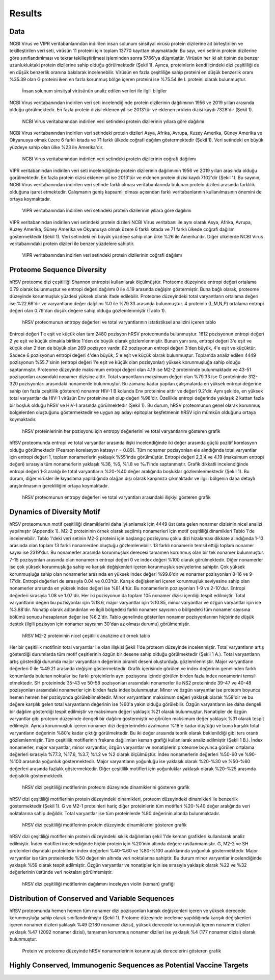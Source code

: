=======
Results
=======

----
Data
----

NCBI Virus ve VIPR veritabanlarından indirilen insan solunum sinsityal virüsü protein dizilerine ait birleştirilen ve tekilleştirilen veri seti, virüsün 11 proteini için toplam 13770 kayıttan oluşmaktadır. Bu sayı, veri setinin protein dizilerine göre sınıflandırılması ve tekrar tekilleştirilmesi işleminden sonra 5766'ya düşmüştür. Virüsün her iki alt tipinin de benzer uzunlukluktaki protein dizilerine sahip olduğu görülmektedir (Şekil 1). Ayrıca, proteinlerin kendi içindeki dizi çeşitliliği de en düşük benzerlik oranına bakılarak incelenebilir. Virüsün en fazla çeşitliliğe sahip proteini en düşük benzerlik oranı %35.39 olan G proteini iken en fazla korunmuş bölge içeren proteini ise %75.54 ile L proteini olarak bulunmuştur.


.. figure:: ../figures/data_table.svg
      :alt: İnsan solunum sinsityal virüsünün analiz edilen verileri ile ilgili bilgiler
      
      İnsan solunum sinsityal virüsünün analiz edilen verileri ile ilgili bilgiler


NCBI Virus veritabanından indirilen veri seti incelendiğinde protein dizilerinin dağılımının 1956 ve 2019 yılları arasında olduğu görülmektedir. En fazla protein dizisi eklenen yıl ise 2013'tür ve eklenen protein dizisi kaydı 7328'dir (Şekil 1).


.. figure:: ../figures/ncbi_virus_years.png
      :alt: NCBI Virus veritabanından indirilen veri setindeki protein dizilerinin yıllara göre dağılımı 
      
      NCBI Virus veritabanından indirilen veri setindeki protein dizilerinin yıllara göre dağılımı

NCBI Virus veritabanından indirilen veri setindeki protein dizileri Asya, Afrika, Avrupa, Kuzey Amerika, Güney Amerika ve Okyanusya olmak üzere 6 farklı kıtada ve 71 farklı ülkede coğrafi dağılım göstermektedir (Şekil 1). Veri setindeki en büyük yüzdeye sahip olan ülke %23 ile Amerika'dır.


.. figure:: ../figures/geo_ncbi_virus.png
      :alt: NCBI Virus veritabanından indirilen veri setindeki protein dizilerinin coğrafi dağılımı
      
      NCBI Virus veritabanından indirilen veri setindeki protein dizilerinin coğrafi dağılımı


VIPR veritabanından indirilen veri seti incelendiğinde protein dizilerinin dağılımının 1956 ve 2019 yılları arasında olduğu görülmektedir. En fazla protein dizisi eklenen yıl ise 2013'tür ve eklenen protein dizisi kaydı 7102'dir (Şekil 1). Bu sayının, NCBI Virus veritabanından indirilen veri setinde farklı olması veritabanlarında bulunan protein dizileri arasında farklılık olduğuna işaret etmektedir. Çalışmanın geniş kapsamlı olması açısından farklı veritabanlarının kullanılmasının önemini de ortaya koymaktadır.

.. figure:: ../figures/vipr_years.png
      :alt: VIPR veritabanından indirilen veri setindeki protein dizilerinin yıllara göre dağılımı
      
      VIPR veritabanından indirilen veri setindeki protein dizilerinin yıllara göre dağılımı


VIPR veritabanından indirilen veri setindeki protein dizileri NCBI Virus veritabanı ile aynı olarak Asya, Afrika, Avrupa, Kuzey Amerika, Güney Amerika ve Okyanusya olmak üzere 6 farklı kıtada ve 71 farklı ülkede coğrafi dağılım göstermektedir (Şekil 1). Veri setindeki en büyük yüzdeye sahip olan ülke %26 ile Amerika'dır. Diğer ülkelerde NCBI Virus veritabanındaki protein dizileri ile benzer yüzdelere sahiptir.

.. figure:: ../figures/geo_vipr.png
      :alt: VIPR veritabanından indirilen veri setindeki protein dizilerinin coğrafi dağılımı
      
      VIPR veritabanından indirlen veri setindeki protein dizilerinin coğrafi dağılımı

---------------------------
Proteome Sequence Diversity
---------------------------

hRSV proteome dizi çeşitliliği Shannon entropisi kullanılarak ölçülmüştür. Proteome düzeyinde entropi değeri ortalama 0.79 olarak bulunmuştur ve entropi değeri dağılımı 0 ile 4.19 arasında değişim göstermiştir. Buna bağlı olarak, proteome düzeyinde korunmuşluk yüzdesi yüksek olarak ifade edilebilir. Proteome düzeyindeki total varyantların ortalama değeri ise %22.66'dır ve varyantların değer dağılımı %0 ile %79.33 arasında bulunmuştur. 4 proteinin (L,M,N,P) ortalama entropi değeri olan 0.79'dan düşük değere sahip olduğu gözlemlenmiştir (Tablo 1). 

.. figure:: ../figures/entropy_stats_table-cropped.svg
      :alt: hRSV proteomunun entropy değerleri ve total varyantlarının istatistiksel analizini içeren tablo
      
      hRSV proteomunun entropy değerleri ve total varyantlarının istatistiksel analizini içeren tablo


Entropi değeri 1'e eşit ve küçük olan tam 2480 pozisyon hRSV proteomunda bulunmuştur. 1612 pozisyonun entropi değeri 2'ye eşit ve küçük olmakla birlikte 1'den de büyük olarak gözlemlenmiştir. Bunun yanı sıra, entropi değeri 3'e eşit ve küçük olan 2'den de büyük olan 269 pozisyon vardır. 82 pozisyonun entropi değeri 3'den büyük, 4'e eşit ve küçüktür. Sadece 6 pozisyonun entropi değeri 4'den büyük, 5'e eşit ve küçük olarak bulunmuştur. Toplamda analiz edilen 4449 pozisyonun %55.7'sinin (entropi değeri 1'e eşit ve küçük olan pozisyonlar) yüksek korunmuşluğa sahip olduğu saptanmıştır. Proteome düzeyinde maksimum entropi değeri olan 4.19 ise M2-2 proteininde bulunmaktadır ve 43-51 pozisyonları arasındaki nonamer dizisine aittir. Total varyantların maksimum değeri olan %79.33 ise G proteininde 312-320 pozisyonları arasındaki nonamerde bulunmuştur. Bu zamana kadar yapılan çalışmalarda en yüksek entropi değerine sahip (en fazla çeşitlilik gösteren) nonamer HIV-1 B kolunda Env proteinine aittir ve değeri 9.2'dir. Aynı şekilde, en yüksek total varyantlar da HIV-1 virüsün Env proteinine ait olup değeri %98'dir. Özellikle entropi değerinde yaklaşık 2 kattan fazla bir boşluk olduğu hRSV ve HIV-1 arasında görülmektedir (Şekil 1). Bu durum, hRSV proteomunun genel olarak korunmuş bölgelerden oluştuğunu göstermektedir ve uygun aşı adayı epitoplar keşfetmenin hRSV için mümkün olduğunu ortaya koymaktadır.


.. figure:: ../figures/entropyvstotalstemplot.png
      :alt: hRSV proteinlerinin her pozisyonu için entropy değerlerini ve total varyantlarını gösteren grafik  
      
      hRSV proteinlerinin her pozisyonu için entropy değerlerini ve total varyantlarını gösteren grafik



hRSV proteomunda entropi ve total varyantlar arasında ilişki incelendiğinde iki değer arasında güçlü pozitif korelasyon olduğu görülmektedir (Pearson korelasyon katsayı r = 0.89). Tüm nonamer pozisyonları ele alındığında total varyantlar için entropi değeri 1, toplam nonamerlerin yaklaşık %55'inde görülmüştür. Entropi değeri 2,3,4 ve 4.19 (maksimum entropi değeri) sırasıyla tüm nonamerlerin yaklaşık %36, %6, %1.8 ve ‰1'inde saptanmıştır. Grafik dikkatli incelendiğinde entropi değeri 1-3 aralığı ile total varyantların %20-%40 değer aralığında boşluklar gözlemlenmektedir (Şekil 1). Bu durum, diğer virüsler ile kıyaslama yapıldığında olağan dışı olarak karşımıza çıkmaktadır ve ilgili bölgenin daha detaylı araştırılmasının gerekliliğini ortaya koymaktadır.


.. figure:: ../figures/entropyvsincidence_all.png
      :alt: hRSV proteomunun entropy değerleri ve total varyantları arasındaki ilişkiyi gösteren grafik
      
      hRSV proteomunun entropy değerleri ve total varyantları arasındaki ilişkiyi gösteren grafik



---------------------------
Dynamics of Diversity Motif
---------------------------

hRSV proteomunun motif çeşitliliği dinamiklerini daha iyi anlamak için 4449 üst üste gelen nonamer dizisinin nicel analizi yapılmıştır (Appendix 1). M2-2 proteininin örnek olarak seçilmiş nonamerleri için motif çeşitliliği dinamikleri Tablo 1'de incelenebilir. Tablo 1'deki veri setinin M2-2 proteini için başlangıç pozisyonu çoklu dizi hizalaması dikkate alındığında 1-13 arasında olan toplam 13 farklı nonamerden oluştuğu gözlemlenebilir. 13 farklı nonamerin temsil ettiği toplam nonamer sayısı ise 2319'dur. Bu nonamerler arasında korunmuşluk derecesi tamamen korunmuş olan bir tek nonamer bulunmuştur. 7-15 pozisyonları arasında olan nonamerin entropi değeri 0 ve index değeri %100 olarak görülmektedir. Diğer nonamerler ise çok yüksek korunmuşluğa sahip ve karışık değişkenleri içeren korunmuşluk seviyelerine sahiptir. Çok yüksek korunmuşluğa sahip olan nonamerler arasında en yüksek index değeri %99.6'dır ve nonamer pozisyonları 8-16 ve 9-17'dir. Entropi değerleri de sırasıyla 0.04 ve 0.03'tür. Karışık değişkenleri içeren korunmuşluk seviyesine sahip olan nonamerler arasında en yüksek index değeri ise %81.4'tür. Bu nonamerlerin pozisyonları 1-9 ve 2-10'dur. Entropi değerleri sırasıyla 1.08 ve 1.07'dir. Her iki pozisyonun da toplam 105 nonamer dizisi içerdiği tespit edilmiştir. Total varyantların değeri bu pozisyonlar için %18.6, major varyantlar için %10.85, minor varyantlar ve özgün varyantlar için ise %3.88'dir. Nonatip olarak adlandırılan ve ilgili bölgedeki farklı nonamer sayısının o bölgedeki tüm nonamer sayısına bölümü sonucu hesaplanan değer ise %6.2'dir. Tablo genelinde gösterilen nonamer pozisyonlarının hiçbirinde düşük destek (ilgili pozisyon için nonamer sayısının 30'dan az olması durumu) görülmemiştir.  

.. figure:: ../figures/m2_2_sample_table-cropped.svg
      :alt: hRSV M2-2 proteininin nicel çeşitlilik analizine ait örnek tablo
      
      hRSV M2-2 proteininin nicel çeşitlilik analizine ait örnek tablo


Her bir çeşitlilik motifinin total varyantlar ile olan ilişkisi Şekil 1'de proteom düzeyinde incelenmiştir. Total varyantların artış gösterdiği durumlarda tüm motif çeşitlerinin özgün bir desene sahip olduğu görülmektedir (Şekil 1 A.). Total varyantların artış gösterdiği durumda major varyantların değerinin piramit deseni oluşturduğu gözlemlenmiştir. Major varyantların değerleri 0 ile %49.21 arasında değişim göstermektedir. Grafik içerisinde görülen ve index değerinin genelinden farklı konumlarda bulunan noktalar ise farklı proteinlerin aynı pozisyonu içinde görülen birden fazla index nonamerini temsil etmektedir. SH proteininde 35-43 ve 50-58 pozisyonları arasındaki nonamerler ile NS2 proteininde 39-47 ve 40-48 pozisyonları arasındaki nonamerler için birden fazla index bulunmuştur. Minor ve özgün varyantlar ise proteom boyunca hemen hemen her pozisyonda görülebilmektedir. Minor varyantların maksimum değeri yaklaşık olarak %58'dir ve bu değere karşılık gelen total varyantların değerinin ise %60'a yakın olduğu görülebilir. Özgün varyantların ise daha dengeli bir dağılım gösterdiği tespit edilmiştir ve maksimum değeri yaklaşık %21 olarak bulunmuştur. Nonatipler de özgün varyantlar gibi proteom düzeyinde dengeli bir dağılım göstermiştir ve görülen maksimum değer yaklaşık %31 olarak tespit edilmiştir. Ayrıca korunmuşluk içeren nonamer dizi değerlerindeki azalmanın %18'e kadar düştüğü ve buna karşılık total varyantların değerinin %80'e kadar çıktığı görülmektedir. Bu iki değer arasında teorik olarak beklenildiği gibi ters orantı gözlemlenmiştir. Tüm çeşitlilik motiflerinin frekans dağılımları keman grafiği kullanılarak analiz edilmiştir (Şekil 1 B.). İndex nonamerler, major varyantlar, minor varyantlar, özgün varyantlar ve nonatiplerin proteome boyunca görülen ortalama değerleri sırasıyla %77.3, %17.6, %3.7, %1.2 ve %2 olarak ölçülmüştür. İndex nonamerlerin değerleri %50-60 ve %90-%100 arasında yoğunluk göstermektedir. Major varyantların yoğunluğu ise yaklaşık olarak %20-%30 ve %50-%60 değerleri arasında fazlalık göstermektedir. Diğer çeşitlilik motifleri için yoğunluklar yaklaşık olarak %20-%25 arasında değişiklik göstermektedir.


.. figure:: ../figures/proteomemotif.png
      :alt: hRSV dizi çeşitliliği motiflerinin proteom düzeyinde dinamiklerini gösteren grafik
      
      hRSV dizi çeşitliliği motiflerinin proteom düzeyinde dinamiklerini gösteren grafik


hRSV dizi çeşitliliği motiflerinin protein düzeyindeki dinamikleri, proteom düzeyindeki dinamikleri ile benzerlik göstermektedir (Şekil 1). G ve M2-1 proteinleri hariç diğer proteinlerin tüm motifleri %20-%40 değer aralığında veri noktalarına sahip değildir. Total varyantlar ise tüm proteinlerde %80 değerinin altında bulunmaktadır.


.. figure:: ../figures/motifvstotal4all.png
      :alt: hRSV dizi çeşitliliği motiflerinin protein düzeyinde dinamiklerini gösteren grafik
      
      hRSV dizi çeşitliliği motiflerinin protein düzeyinde dinamiklerini gösteren grafik

hRSV dizi çeşitliliği motiflerinin protein düzeyindeki sıklık dağılımları şekil 1'de keman grafikleri kullanılarak analiz edilmiştir. İndex motifleri incelendiğinde hiçbir protein için %20'inin altında değere rastlanmamıştır. G, M2-2 ve SH proteinleri dışındaki proteinlerin index değerleri %40-%60 ve %80-%100 aralıklarında yoğunluk göstermektedir. Major varyantlar ise tüm proteinlerde %50 değerinin altında veri noktalarına sahiptir. Bu durum minor varyantlar incelendiğinde yaklaşık %59 olarak tespit edilmiştir. Özgün varyantlar ve nonatipler için ise sırasıyla yaklaşık olarak %22 ve %32 değerlerinin üstünde veri noktaları görülmemiştir. 

.. figure:: ../figures/freqdistviolin.png
      :alt: hRSV dizi çeşitliliği motiflerinin dağılımını inceleyen violin grafiği 
      
      hRSV dizi çeşitliliği motiflerinin dağılımını inceleyen violin (keman) grafiği 

------------------------------------------------
Distribution of Conserved and Variable Sequences
------------------------------------------------

hRSV proteomunda hemen hemen tüm nonamer dizi pozisyonları karışık değişkenleri içeren ve yüksek derecede korunmuşluğa sahip olarak sınıflandırılmıştır (Şekil 1). Protome düzeyinde inceleme yapıldığında karışık değişkenleri içeren nonamer dizileri yaklaşık %49 (2180 nonamer dizisi), yüksek derecede korunmuşluk içeren nonamer dizileri yaklaşık %47 (2092 nonamer dizisi), tamamen korunmuş nonamer dizileri ise yaklaşık %4 (177 nonamer dizisi) olarak bulunmuştur.

.. figure:: ../figures/rating1.png
      :alt: Protein ve proteome düzeyinde hRSV nonamerlerinin korunmuşluk derecelerini gösteren grafik 
      
      Protein ve proteome düzeyinde hRSV nonamerlerinin korunmuşluk derecelerini gösteren grafik  



----------------------------------------------------
Highly Conserved, Immunogenic Sequences as Potential Vaccine Targets
----------------------------------------------------